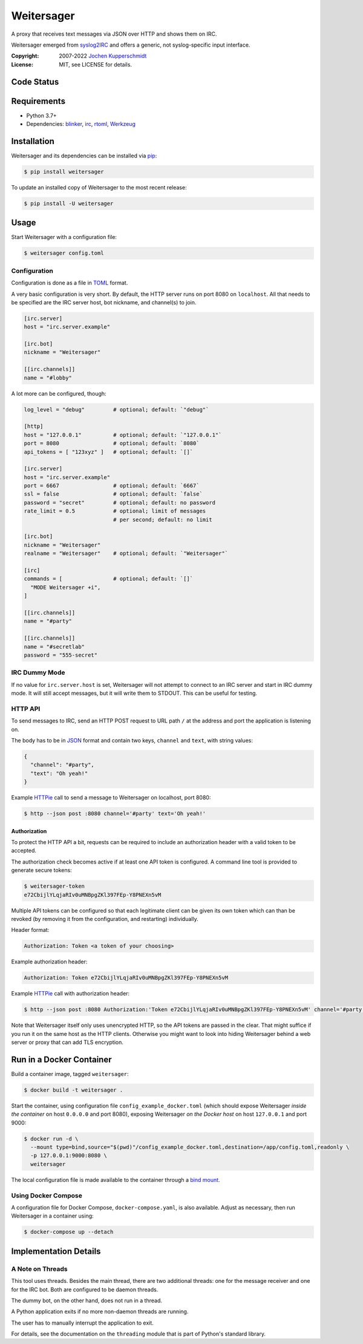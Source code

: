 ===========
Weitersager
===========

.. image:: https://raw.githubusercontent.com/homeworkprod/weitersager/main/assets/weitersager_logo.svg
   :alt: Weitersager logo
   :height: 200
   :width: 200

A proxy that receives text messages via JSON over HTTP and shows them on
IRC.

Weitersager emerged from syslog2IRC_ and offers a generic, not
syslog-specific input interface.

:Copyright: 2007-2022 `Jochen Kupperschmidt <http://homework.nwsnet.de/>`_
:License: MIT, see LICENSE for details.

.. _syslog2IRC: http://homework.nwsnet.de/releases/c474/#syslog2irc


Code Status
===========

|badge_github-actions_test|
|badge_scrutinizer-ci_coverage|
|badge_scrutinizer-ci_quality-score|
|badge_code-climate_maintainability|

.. |badge_github-actions_test| image:: https://github.com/homeworkprod/weitersager/actions/workflows/test.yml/badge.svg
   :alt: Testing Status
   :target: https://github.com/homeworkprod/weitersager/actions/workflows/test.yml

.. |badge_scrutinizer-ci_coverage| image:: https://scrutinizer-ci.com/g/homeworkprod/weitersager/badges/coverage.png?b=main
   :alt: Scrutinizer Code Coverage
   :target: https://scrutinizer-ci.com/g/homeworkprod/weitersager/?branch=main

.. |badge_scrutinizer-ci_quality-score| image:: https://scrutinizer-ci.com/g/homeworkprod/weitersager/badges/quality-score.png?b=main
   :alt: Scrutinizer Code Quality
   :target: https://scrutinizer-ci.com/g/homeworkprod/weitersager/?branch=main

.. |badge_code-climate_maintainability| image:: https://api.codeclimate.com/v1/badges/f45b29ee321c1920a85c/maintainability
   :alt: Code Climate
   :target: https://codeclimate.com/github/homeworkprod/weitersager


Requirements
============

- Python 3.7+
- Dependencies: blinker_, irc_, rtoml_, Werkzeug_

.. _blinker: http://pythonhosted.org/blinker/
.. _irc: https://bitbucket.org/jaraco/irc
.. _rtoml: https://github.com/samuelcolvin/rtoml
.. _Werkzeug: https://palletsprojects.com/p/werkzeug/


Installation
============

Weitersager and its dependencies can be installed via pip_:

.. code:: sh

    $ pip install weitersager

To update an installed copy of Weitersager to the most recent release:

.. code:: sh

    $ pip install -U weitersager

.. _pip: http://www.pip-installer.org/


Usage
=====

Start Weitersager with a configuration file:

.. code:: sh

    $ weitersager config.toml


Configuration
-------------

Configuration is done as a file in TOML_ format.

A very basic configuration is very short. By default, the HTTP server
runs on port 8080 on ``localhost``. All that needs to be specified are
the IRC server host, bot nickname, and channel(s) to join.

.. code:: toml

    [irc.server]
    host = "irc.server.example"

    [irc.bot]
    nickname = "Weitersager"

    [[irc.channels]]
    name = "#lobby"

A lot more can be configured, though:

.. code:: toml

    log_level = "debug"         # optional; default: `"debug"`

    [http]
    host = "127.0.0.1"          # optional; default: `"127.0.0.1"`
    port = 8080                 # optional; default: `8080`
    api_tokens = [ "123xyz" ]   # optional; default: `[]`

    [irc.server]
    host = "irc.server.example"
    port = 6667                 # optional; default: `6667`
    ssl = false                 # optional; default: `false`
    password = "secret"         # optional; default: no password
    rate_limit = 0.5            # optional; limit of messages
                                # per second; default: no limit

    [irc.bot]
    nickname = "Weitersager"
    realname = "Weitersager"    # optional; default: `"Weitersager"`

    [irc]
    commands = [                # optional; default: `[]`
      "MODE Weitersager +i",
    ]

    [[irc.channels]]
    name = "#party"

    [[irc.channels]]
    name = "#secretlab"
    password = "555-secret"

.. _TOML: https://toml.io/


IRC Dummy Mode
--------------

If no value for ``irc.server.host`` is set, Weitersager will not attempt
to connect to an IRC server and start in IRC dummy mode. It will still
accept messages, but it will write them to STDOUT. This can be useful
for testing.


HTTP API
--------

To send messages to IRC, send an HTTP POST request to URL path ``/`` at
the address and port the application is listening on.

The body has to be in JSON_ format and contain two keys, ``channel`` and
``text``, with string values:

.. code:: json

   {
     "channel": "#party",
     "text": "Oh yeah!"
   }

.. _JSON: https://www.json.org/

Example HTTPie_ call to send a message to Weitersager on localhost, port
8080:

.. code:: sh

   $ http --json post :8080 channel='#party' text='Oh yeah!'

.. _HTTPie: https://httpie.org/


Authorization
~~~~~~~~~~~~~

To protect the HTTP API a bit, requests can be required to include an
authorization header with a valid token to be accepted.

The authorization check becomes active if at least one API token is
configured. A command line tool is provided to generate secure tokens:

.. code:: sh

    $ weitersager-token
    e72CbijlYLqjaRIv0uMNBpgZKl397FEp-Y8PNEXn5vM

Multiple API tokens can be configured so that each legitimate client
can be given its own token which can than be revoked (by removing it
from the configuration, and restarting) individually.

Header format:

.. code:: http

    Authorization: Token <a token of your choosing>

Example authorization header:

.. code:: http

    Authorization: Token e72CbijlYLqjaRIv0uMNBpgZKl397FEp-Y8PNEXn5vM

Example HTTPie_ call with authorization header:

.. code:: sh

    $ http --json post :8080 Authorization:'Token e72CbijlYLqjaRIv0uMNBpgZKl397FEp-Y8PNEXn5vM' channel='#party' text='Oh yeah!'

Note that Weitersager itself only uses unencrypted HTTP, so the API
tokens are passed in the clear. That might suffice if you run it on the
same host as the HTTP clients. Otherwise you might want to look into
hiding Weitersager behind a web server or proxy that can add TLS
encryption.


Run in a Docker Container
=========================

Build a container image, tagged ``weitersager``:

.. code:: sh

    $ docker build -t weitersager .

Start the container, using configuration file
``config_example_docker.toml`` (which should expose Weitersager *inside
the container* on host ``0.0.0.0`` and port 8080), exposing Weitersager
*on the Docker host* on host ``127.0.0.1`` and port 9000:

.. code:: sh

    $ docker run -d \
      --mount type=bind,source="$(pwd)"/config_example_docker.toml,destination=/app/config.toml,readonly \
      -p 127.0.0.1:9000:8080 \
      weitersager

The local configuration file is made available to the container through
a `bind mount`_.

.. _bind mount: https://docs.docker.com/storage/bind-mounts/


Using Docker Compose
--------------------

A configuration file for Docker Compose, ``docker-compose.yaml``, is
also available. Adjust as necessary, then run Weitersager in a container
using:

.. code:: sh

    $ docker-compose up --detach


Implementation Details
======================


A Note on Threads
-----------------

This tool uses threads. Besides the main thread, there are two
additional threads: one for the message receiver and one for the IRC
bot. Both are configured to be daemon threads.

The dummy bot, on the other hand, does not run in a thread.

A Python application exits if no more non-daemon threads are running.

The user has to manually interrupt the application to exit.

For details, see the documentation on the ``threading`` module that is
part of Python's standard library.
